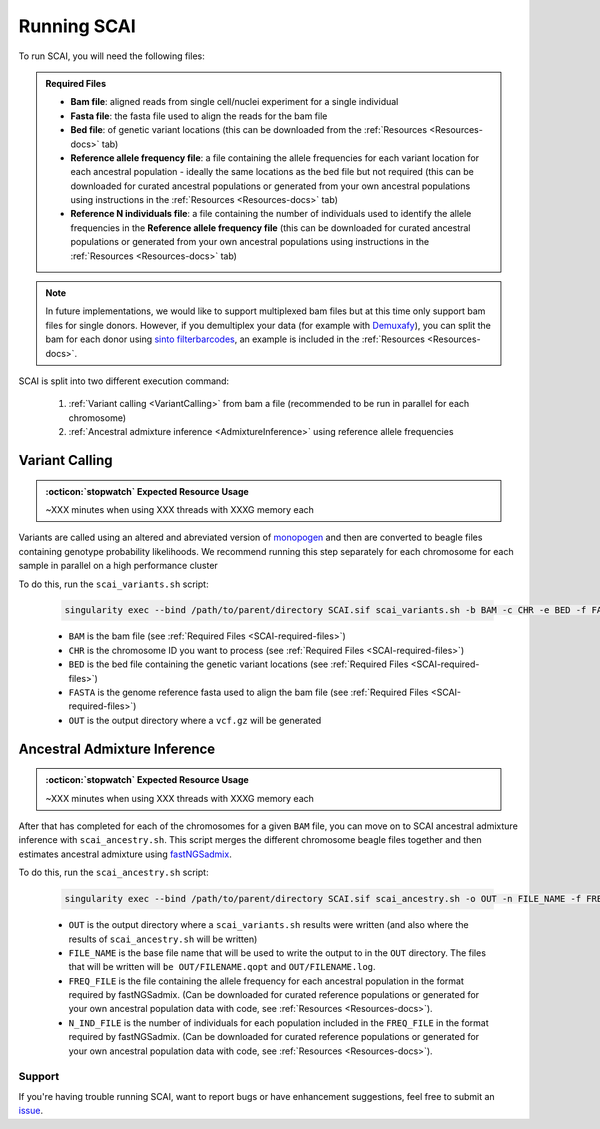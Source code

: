 .. _SCAI-docs:

==================================
Running SCAI
==================================

To run SCAI, you will need the following files:

.. _SCAI-required-files:

.. admonition:: Required Files
   :class: important

   - **Bam file**: aligned reads from single cell/nuclei experiment for a single individual
   - **Fasta file**: the fasta file used to align the reads for the bam file
   - **Bed file**: of genetic variant locations (this can be downloaded from the :ref:`Resources <Resources-docs>` tab)
   - **Reference allele frequency file**: a file containing the allele frequencies for each variant location for each ancestral population - ideally the same locations as the bed file but not required (this can be downloaded for curated ancestral populations or generated from your own ancestral populations using instructions in the :ref:`Resources <Resources-docs>` tab)
   - **Reference N individuals file**: a file containing the number of individuals used to identify the allele frequencies in the **Reference allele frequency file** (this can be downloaded for curated ancestral populations or generated from your own ancestral populations using instructions in the :ref:`Resources <Resources-docs>` tab)


.. note::

    In future implementations, we would like to support multiplexed bam files but at this time only support bam files for single donors.
    However, if you demultiplex your data (for example with `Demuxafy <https://demultiplexing-doublet-detecting-docs.readthedocs.io/en/latest/>`_), you can split the bam for each donor using `sinto filterbarcodes <https://timoast.github.io/sinto/basic_usage.html#filter-cell-barcodes-from-bam-file>`_, an example is included in the :ref:`Resources <Resources-docs>`.



SCAI is split into two different execution command:
 
  1. :ref:`Variant calling <VariantCalling>` from bam a file (recommended to be run in parallel for each chromosome)
  2. :ref:`Ancestral admixture inference <AdmixtureInference>` using reference allele frequencies





.. _VariantCalling:

Variant Calling
----------------

.. admonition:: :octicon:`stopwatch` Expected Resource Usage
  :class: note

  ~XXX minutes when using XXX threads with XXXG memory each

Variants are called using an altered and abreviated version of `monopogen <https://github.com/KChen-lab/Monopogen>`_ and then are converted to beagle files containing genotype probability likelihoods.
We recommend running this step separately for each chromosome for each sample in parallel on a high performance cluster

To do this, run the ``scai_variants.sh`` script:

  .. code-block:: bash

    singularity exec --bind /path/to/parent/directory SCAI.sif scai_variants.sh -b BAM -c CHR -e BED -f FASTA -o OUT

  - ``BAM`` is the bam file (see :ref:`Required Files <SCAI-required-files>`)
  - ``CHR`` is the chromosome ID you want to process (see :ref:`Required Files <SCAI-required-files>`)
  - ``BED`` is the bed file containing the genetic variant locations (see :ref:`Required Files <SCAI-required-files>`)
  - ``FASTA`` is the genome reference fasta used to align the bam file (see :ref:`Required Files <SCAI-required-files>`)
  - ``OUT`` is the output directory where a ``vcf.gz`` will be generated




.. _AdmixtureInference:

Ancestral Admixture Inference
---------------------------------

.. admonition:: :octicon:`stopwatch` Expected Resource Usage
  :class: note

  ~XXX minutes when using XXX threads with XXXG memory each


After that has completed for each of the chromosomes for a given ``BAM`` file, you can move on to SCAI ancestral admixture inference with ``scai_ancestry.sh``.
This script merges the different chromosome beagle files together and then estimates ancestral admixture using `fastNGSadmix <http://www.popgen.dk/software/index.php/FastNGSadmix>`_.

To do this, run the ``scai_ancestry.sh`` script:

  .. code-block:: bash

    singularity exec --bind /path/to/parent/directory SCAI.sif scai_ancestry.sh -o OUT -n FILE_NAME -f FREQ_FILE -i N_IND_FILE

  - ``OUT`` is the output directory where a ``scai_variants.sh`` results were written (and also where the results of ``scai_ancestry.sh`` will be written)
  - ``FILE_NAME`` is the base file name that will be used to write the output to in the ``OUT`` directory. The files that will be written will ``be OUT/FILENAME.qopt`` and ``OUT/FILENAME.log``.
  - ``FREQ_FILE`` is the file containing the allele frequency for each ancestral population in the format required by fastNGSadmix. (Can be downloaded for curated reference populations or generated for your own ancestral population data with code, see :ref:`Resources <Resources-docs>`).
  - ``N_IND_FILE`` is the number of individuals for each population included in the ``FREQ_FILE`` in the format required by fastNGSadmix. (Can be downloaded for curated reference populations or generated for your own ancestral population data with code, see :ref:`Resources <Resources-docs>`).







Support
==================
If you're having trouble running SCAI, want to report bugs or have enhancement suggestions, feel free to submit an `issue <https://github.com/drneavin/scai/issues>`_.

